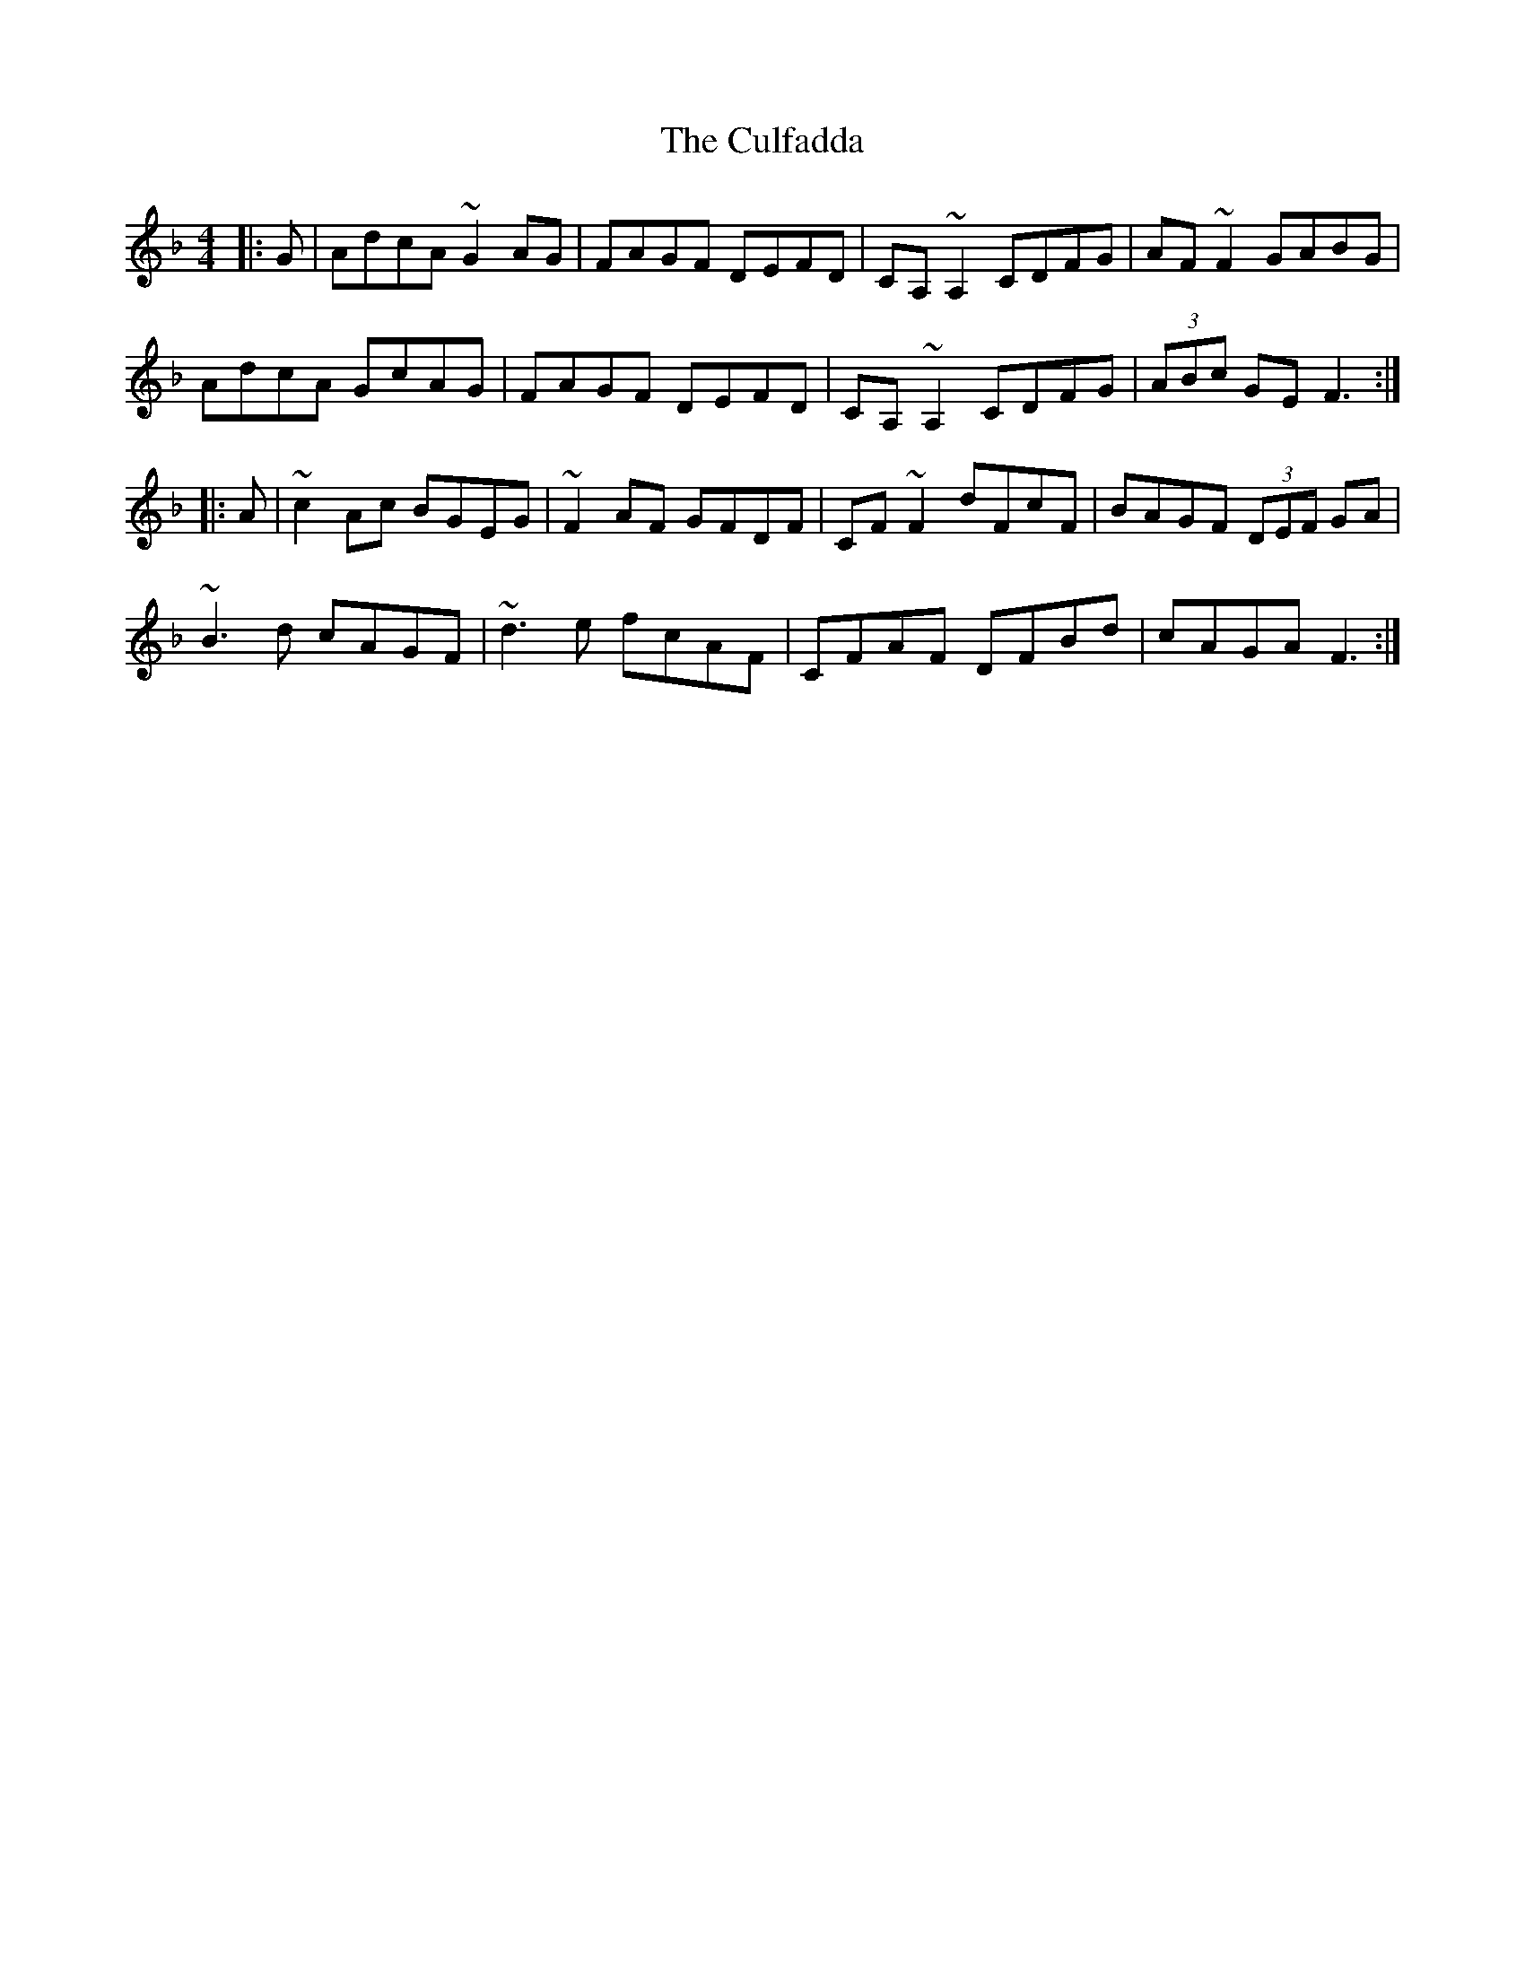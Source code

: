 X: 8851
T: Culfadda, The
R: reel
M: 4/4
K: Fmajor
|:G|AdcA ~G2AG|FAGF DEFD|CA,~A,2 CDFG|AF~F2 GABG|
AdcA GcAG|FAGF DEFD|CA,~A,2 CDFG|(3ABc GE F3:|
|:A|~c2Ac BGEG|~F2AF GFDF|CF~F2 dFcF|BAGF (3DEF GA|
~B3d cAGF|~d3e fcAF|CFAF DFBd|cAGA F3:|

